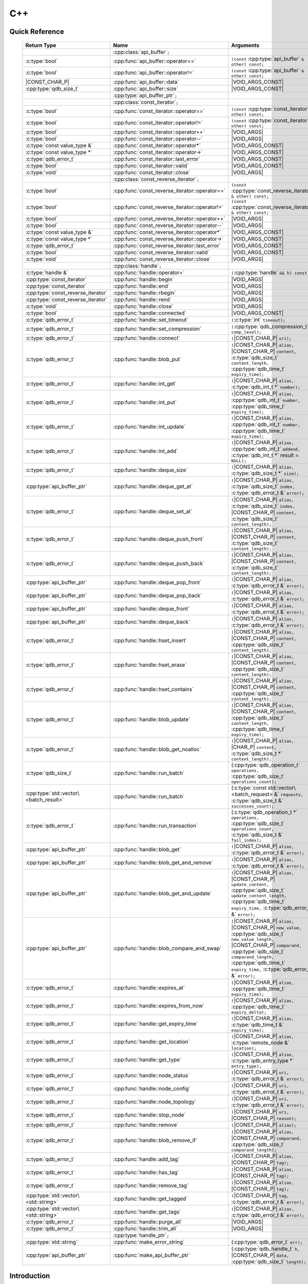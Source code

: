 C++
====

.. cpp:namespace:: qdb
.. highlight:: cpp


.. // Can't pull the same :type: instead of :func: trick like I did in c.rst.
.. // The CPP parser is too smart to be fooled. We'll have to live with the extra ().

Quick Reference
---------------

.. |VOID_ARGS| replace:: ``(``\ :c:type:`void`\ ``);``
..

.. |VOID_ARGS_CONST| replace:: ``(``\ :c:type:`void`\ ``) const;``
..

.. |CHAR_P| replace:: :c:type:`char` ``*``
..

.. |CONST_CHAR_P| replace:: ``const`` :c:type:`char` ``*``
..

 ======================================= ================================================== ===================
        Return Type                                  Name                                       Arguments
 ======================================= ================================================== ===================
  ..                                     :cpp:class:`api_buffer`\ ``;``                     ..
  :c:type:`bool`                         :cpp:func:`api_buffer::operator==`                 ``(const`` :cpp:type:`api_buffer` ``& other) const;``
  :c:type:`bool`                         :cpp:func:`api_buffer::operator!=`                 ``(const`` :cpp:type:`api_buffer` ``& other) const;``
  |CONST_CHAR_P|                         :cpp:func:`api_buffer::data`                       |VOID_ARGS_CONST|
  :cpp:type:`qdb_size_t`                 :cpp:func:`api_buffer::size`                       |VOID_ARGS_CONST|
  ..                                     :cpp:type:`api_buffer_ptr`\ ``;``                  ..
  ..                                     :cpp:class:`const_iterator`\ ``;``                 ..
  :c:type:`bool`                         :cpp:func:`const_iterator::operator==`             ``(const`` :cpp:type:`const_iterator` ``& other) const;``
  :c:type:`bool`                         :cpp:func:`const_iterator::operator!=`             ``(const`` :cpp:type:`const_iterator` ``& other) const;``
  :c:type:`bool`                         :cpp:func:`const_iterator::operator++`             |VOID_ARGS|
  :c:type:`bool`                         :cpp:func:`const_iterator::operator--`             |VOID_ARGS|
  :c:type:`const value_type &`           :cpp:func:`const_iterator::operator*`              |VOID_ARGS_CONST|
  :c:type:`const value_type *`           :cpp:func:`const_iterator::operator->`             |VOID_ARGS_CONST|
  :c:type:`qdb_error_t`                  :cpp:func:`const_iterator::last_error`             |VOID_ARGS_CONST|
  :c:type:`bool`                         :cpp:func:`const_iterator::valid`                  |VOID_ARGS_CONST|
  :c:type:`void`                         :cpp:func:`const_iterator::close`                  |VOID_ARGS|
  ..                                     :cpp:class:`const_reverse_iterator`\ ``;``         ..
  :c:type:`bool`                         :cpp:func:`const_reverse_iterator::operator==`     ``(const`` :cpp:type:`const_reverse_iterator` ``& other) const;``
  :c:type:`bool`                         :cpp:func:`const_reverse_iterator::operator!=`     ``(const`` :cpp:type:`const_reverse_iterator` ``& other) const;``
  :c:type:`bool`                         :cpp:func:`const_reverse_iterator::operator++`     |VOID_ARGS|
  :c:type:`bool`                         :cpp:func:`const_reverse_iterator::operator--`     |VOID_ARGS|
  :c:type:`const value_type &`           :cpp:func:`const_reverse_iterator::operator*`      |VOID_ARGS_CONST|
  :c:type:`const value_type *`           :cpp:func:`const_reverse_iterator::operator->`     |VOID_ARGS_CONST|
  :c:type:`qdb_error_t`                  :cpp:func:`const_reverse_iterator::last_error`     |VOID_ARGS_CONST|
  :c:type:`bool`                         :cpp:func:`const_reverse_iterator::valid`          |VOID_ARGS_CONST|
  :c:type:`void`                         :cpp:func:`const_reverse_iterator::close`          |VOID_ARGS|
  ..                                     :cpp:class:`handle`\ ``;``                         ..
  :c:type:`handle &`                     :cpp:func:`handle::operator=`                      ``(``\ :cpp:type:`handle` ``&& h) const;``
  :cpp:type:`const_iterator`             :cpp:func:`handle::begin`                          |VOID_ARGS|
  :cpp:type:`const_iterator`             :cpp:func:`handle::end`                            |VOID_ARGS|
  :cpp:type:`const_reverse_iterator`     :cpp:func:`handle::rbegin`                         |VOID_ARGS|
  :cpp:type:`const_reverse_iterator`     :cpp:func:`handle::rend`                           |VOID_ARGS|
  :c:type:`void`                         :cpp:func:`handle::close`                          |VOID_ARGS|
  :c:type:`bool`                         :cpp:func:`handle::connected`                      |VOID_ARGS_CONST|
  :c:type:`qdb_error_t`                  :cpp:func:`handle::set_timeout`                    ``(``\ :c:type:`int` ``timeout);``
  :c:type:`qdb_error_t`                  :cpp:func:`handle::set_compression`                ``(``\ :cpp:type:`qdb_compression_t` ``comp_level);``
  :c:type:`qdb_error_t`                  :cpp:func:`handle::connect`                        ``(``\ |CONST_CHAR_P| ``uri);``
  :c:type:`qdb_error_t`                  :cpp:func:`handle::blob_put`                       ``(``\ |CONST_CHAR_P| ``alias,`` |CONST_CHAR_P| ``content,`` :c:type:`qdb_size_t` ``content_length,`` :cpp:type:`qdb_time_t` ``expiry_time);``
  :c:type:`qdb_error_t`                  :cpp:func:`handle::int_get`                        ``(``\ |CONST_CHAR_P| ``alias,`` :c:type:`qdb_int_t *` ``number);``
  :c:type:`qdb_error_t`                  :cpp:func:`handle::int_put`                        ``(``\ |CONST_CHAR_P| ``alias,`` :cpp:type:`qdb_int_t` ``number,`` :cpp:type:`qdb_time_t` ``expiry_time);``
  :c:type:`qdb_error_t`                  :cpp:func:`handle::int_update`                     ``(``\ |CONST_CHAR_P| ``alias,`` :cpp:type:`qdb_int_t` ``number,`` :cpp:type:`qdb_time_t` ``expiry_time);``
  :c:type:`qdb_error_t`                  :cpp:func:`handle::int_add`                        ``(``\ |CONST_CHAR_P| ``alias,`` :cpp:type:`qdb_int_t` ``addend,`` :c:type:`qdb_int_t *` result = ``NULL);``
  :c:type:`qdb_error_t`                  :cpp:func:`handle::deque_size`                     ``(``\ |CONST_CHAR_P| ``alias,`` :c:type:`qdb_size_t *` ``size);``
  :cpp:type:`api_buffer_ptr`             :cpp:func:`handle::deque_get_at`                   ``(``\ |CONST_CHAR_P| ``alias,`` :c:type:`qdb_size_t` ``index,`` :c:type:`qdb_error_t &` ``error);``
  :c:type:`qdb_error_t`                  :cpp:func:`handle::deque_set_at`                   ``(``\ |CONST_CHAR_P| ``alias,`` :c:type:`qdb_size_t` ``index,`` |CONST_CHAR_P| ``content,`` :c:type:`qdb_size_t` ``content_length);``
  :c:type:`qdb_error_t`                  :cpp:func:`handle::deque_push_front`               ``(``\ |CONST_CHAR_P| ``alias,`` |CONST_CHAR_P| ``content,`` :c:type:`qdb_size_t` ``content_length);``
  :c:type:`qdb_error_t`                  :cpp:func:`handle::deque_push_back`                ``(``\ |CONST_CHAR_P| ``alias,`` |CONST_CHAR_P| ``content,`` :c:type:`qdb_size_t` ``content_length);``
  :cpp:type:`api_buffer_ptr`             :cpp:func:`handle::deque_pop_front`                ``(``\ |CONST_CHAR_P| ``alias,`` :c:type:`qdb_error_t &` ``error);``
  :cpp:type:`api_buffer_ptr`             :cpp:func:`handle::deque_pop_back`                 ``(``\ |CONST_CHAR_P| ``alias,`` :c:type:`qdb_error_t &` ``error);``
  :cpp:type:`api_buffer_ptr`             :cpp:func:`handle::deque_front`                    ``(``\ |CONST_CHAR_P| ``alias,`` :c:type:`qdb_error_t &` ``error);``
  :cpp:type:`api_buffer_ptr`             :cpp:func:`handle::deque_back`                     ``(``\ |CONST_CHAR_P| ``alias,`` :c:type:`qdb_error_t &` ``error);``
  :c:type:`qdb_error_t`                  :cpp:func:`handle::hset_insert`                    ``(``\ |CONST_CHAR_P| ``alias,`` |CONST_CHAR_P| ``content,`` :cpp:type:`qdb_size_t` ``content_length);``
  :c:type:`qdb_error_t`                  :cpp:func:`handle::hset_erase`                     ``(``\ |CONST_CHAR_P| ``alias,`` |CONST_CHAR_P| ``content,`` :cpp:type:`qdb_size_t` ``content_length);``
  :c:type:`qdb_error_t`                  :cpp:func:`handle::hset_contains`                  ``(``\ |CONST_CHAR_P| ``alias,`` |CONST_CHAR_P| ``content,`` :cpp:type:`qdb_size_t` ``content_length);``
  :c:type:`qdb_error_t`                  :cpp:func:`handle::blob_update`                    ``(``\ |CONST_CHAR_P| ``alias,`` |CONST_CHAR_P| ``content,`` :cpp:type:`qdb_size_t` ``content_length,`` :cpp:type:`qdb_time_t` ``expiry_time);``
  :c:type:`qdb_error_t`                  :cpp:func:`handle::blob_get_noalloc`               ``(``\ |CONST_CHAR_P| ``alias,`` |CHAR_P| ``content,`` :c:type:`qdb_size_t *` ``content_length);``
  :c:type:`qdb_size_t`                   :cpp:func:`handle::run_batch`                      (:cpp:type:`qdb_operation_t` ``operations,`` :cpp:type:`qdb_size_t` ``operations_count);``
  :cpp:type:`std::vector\<batch_result>` :cpp:func:`handle::run_batch`                      (:c:type:`const std::vector\<batch_request> &` ``requests,`` :c:type:`qdb_size_t &` ``successes_count);``
  :c:type:`qdb_error_t`                  :cpp:func:`handle::run_transaction`                (:c:type:`qdb_operation_t *` ``operations,`` :cpp:type:`qdb_size_t` ``operations_count,`` :c:type:`qdb_size_t &` ``fail_index);``
  :cpp:type:`api_buffer_ptr`             :cpp:func:`handle::blob_get`                       ``(``\ |CONST_CHAR_P| ``alias,`` :c:type:`qdb_error_t &` ``error);``
  :cpp:type:`api_buffer_ptr`             :cpp:func:`handle::blob_get_and_remove`            ``(``\ |CONST_CHAR_P| ``alias,`` :c:type:`qdb_error_t &` ``error);``
  :cpp:type:`api_buffer_ptr`             :cpp:func:`handle::blob_get_and_update`            ``(``\ |CONST_CHAR_P| ``alias,`` |CONST_CHAR_P| ``update_content,`` :cpp:type:`qdb_size_t` ``update_content_length,`` :cpp:type:`qdb_time_t` ``expiry_time,`` :c:type:`qdb_error_t &` ``error);``
  :cpp:type:`api_buffer_ptr`             :cpp:func:`handle::blob_compare_and_swap`          ``(``\ |CONST_CHAR_P| ``alias,`` |CONST_CHAR_P| ``new_value,`` :cpp:type:`qdb_size_t` ``new_value_length,`` |CONST_CHAR_P| ``comparand,`` :cpp:type:`qdb_size_t` ``comparand_length,`` :cpp:type:`qdb_time_t` ``expiry_time,`` :c:type:`qdb_error_t &` ``error);``
  :c:type:`qdb_error_t`                  :cpp:func:`handle::expires_at`                     ``(``\ |CONST_CHAR_P| ``alias,`` :cpp:type:`qdb_time_t` ``expiry_time);``
  :c:type:`qdb_error_t`                  :cpp:func:`handle::expires_from_now`               ``(``\ |CONST_CHAR_P| ``alias,`` :cpp:type:`qdb_time_t` ``expiry_delta);``
  :c:type:`qdb_error_t`                  :cpp:func:`handle::get_expiry_time`                ``(``\ |CONST_CHAR_P| ``alias,`` :c:type:`qdb_time_t &` ``expiry_time);``
  :c:type:`qdb_error_t`                  :cpp:func:`handle::get_location`                   ``(``\ |CONST_CHAR_P| ``alias,`` :c:type:`remote_node &` ``location);``
  :c:type:`qdb_error_t`                  :cpp:func:`handle::get_type`                       ``(``\ |CONST_CHAR_P| ``alias,`` :c:type:`qdb_entry_type *` ``entry_type);``
  :c:type:`qdb_error_t`                  :cpp:func:`handle::node_status`                    ``(``\ |CONST_CHAR_P| ``uri,`` :c:type:`qdb_error_t &` ``error);``
  :c:type:`qdb_error_t`                  :cpp:func:`handle::node_config`                    ``(``\ |CONST_CHAR_P| ``uri,`` :c:type:`qdb_error_t &` ``error);``
  :c:type:`qdb_error_t`                  :cpp:func:`handle::node_topology`                  ``(``\ |CONST_CHAR_P| ``uri,`` :c:type:`qdb_error_t &` ``error);``
  :c:type:`qdb_error_t`                  :cpp:func:`handle::stop_node`                      ``(``\ |CONST_CHAR_P| ``uri,`` |CONST_CHAR_P| ``reason);``
  :c:type:`qdb_error_t`                  :cpp:func:`handle::remove`                         ``(``\ |CONST_CHAR_P| ``alias);``
  :c:type:`qdb_error_t`                  :cpp:func:`handle::blob_remove_if`                 ``(``\ |CONST_CHAR_P| ``alias,`` |CONST_CHAR_P| ``comparand,`` :cpp:type:`qdb_size_t` ``comparand_length);``
  :c:type:`qdb_error_t`                  :cpp:func:`handle::add_tag`                        ``(``\ |CONST_CHAR_P| ``alias,`` |CONST_CHAR_P| ``tag);``
  :c:type:`qdb_error_t`                  :cpp:func:`handle::has_tag`                        ``(``\ |CONST_CHAR_P| ``alias,`` |CONST_CHAR_P| ``tag);``
  :c:type:`qdb_error_t`                  :cpp:func:`handle::remove_tag`                     ``(``\ |CONST_CHAR_P| ``alias,`` |CONST_CHAR_P| ``tag);``
  :cpp:type:`std::vector\<std::string>`  :cpp:func:`handle::get_tagged`                     ``(``\ |CONST_CHAR_P| ``tag,`` :c:type:`qdb_error_t &` ``error);``
  :cpp:type:`std::vector\<std::string>`  :cpp:func:`handle::get_tags`                       ``(``\ |CONST_CHAR_P| ``alias,`` :c:type:`qdb_error_t &` ``error);``
  :c:type:`qdb_error_t`                  :cpp:func:`handle::purge_all`                      |VOID_ARGS|
  :c:type:`qdb_error_t`                  :cpp:func:`handle::trim_all`                       |VOID_ARGS|
  ..                                     :cpp:type:`handle_ptr`\ ``;``                      ..
  :cpp:type:`std::string`                :cpp:func:`make_error_string`                      (:cpp:type:`qdb_error_t` ``err);``
  :cpp:type:`api_buffer_ptr`             :cpp:func:`make_api_buffer_ptr`                    (:cpp:type:`qdb_handle_t` ``h,`` |CONST_CHAR_P| ``data,`` :cpp:type:`qdb_size_t` ``length);``

 ======================================= ================================================== ===================



Introduction
--------------

The quasardb C++ API is a wrapper around the C API that brings convenience and flexibility without sacrificing performance. Because the behaviour is similar to the C API, you may wish to familiarize yourself with the C API before working with the C++ API (see :doc:`c`).

Installing
--------------

The C++ API package is qdb-capi-<version>, and can be downloaded from the Bureau 14 download site. All information regarding the Bureau 14 download site is in your welcome e-mail. The contents of the C++ API package are:

.. code-block:: none

    \qdb-capi-<version>
          \doc        // This documentation
          \example    // C and C++ API examples
          \include    // C and C++ header files
          \lib        // QDB API shared libraries

All functions, typedefs and enums are made available in the ``include/qdb/client.hpp`` header file. All classes and methods reside in the ``qdb`` namespace.

Both the C and C++ header files must be linked into the client executable. No other linking is required.

The handle object
-------------------

The :cpp:class:`handle` object is non-copiable. Move semantics are supported through rvalue references but must be enabled by setting the  ``QDBAPI_RVALUE_SUPPORT`` macro to 1. For example::

    #define QDBAPI_RVALUE_SUPPORT 1
    #include <qdb/client.hpp>

Handle objects can be used directly with the C API thanks to the overload of the cast operator. They will evaluate to false when not initialized::

    qdb::handle h;
    // some code...
    if (!h) // true if h isn't initialized
    {
        // ...
    }

    // initialization and connection

    // removes the entry "myalias" if it exists
    qdb_error_t r = qdb_remove(h, "myalias");
    if (r != qdb_e_ok)
    {
        // error management
    }


.. caution::
    Calling :c:func:`qdb_close` on a :cpp:class:`handle` leads to undefined behaviour. Generally speaking it is advised to use the handle object's methods rather than the C API functions. The cast operator is provided for compatibility only.

Handle objects can also be encapsulated in smart pointers. A definition as :cpp:type:`handle_ptr` is available. This requires a compiler with std::shared_ptr support.

The api_buffer object
-----------------------

The :cpp:class:`api_buffer` object is designed to be used via a smart pointer - whose definition is provided - and is returned by methods from the :cpp:class:`handle` object. It is possible to access the managed buffer directly (read-only) and query its size (see :cpp:func:`api_buffer::data` and :cpp:func:`api_buffer::size`).

Connecting to a cluster
--------------------------

The connection requires a :cpp:class:`handle` object and is done with the :cpp:func:`handle::connect` method::

    qdb::handle h;
    qdb_error_t r = h.connect("qdb://127.0.0.1:2836");

Handle::connect will both initialize the handle and connect to the cluster. If the connection fails, the handle will be reset.  Note that when the handle object goes out of scope, the connection will be terminated and the handle will be released.

.. caution::
    Concurrent calls to connect on the same handle object leads to undefined behaviour.

Adding and getting data to and from a cluster
---------------------------------------------

Although you may use the handle object with the C API, using the handle object's methods is recommended. For example, to put and get an entry, the C++ way::

    const char in_data[10];

    qdb_error_t r = h.put("entry", in_data, 0);
    if (r != qdb_e_ok)
    {
        // error management
    }

    // ...

    char out_data[10];
    qdb_error_t r = h.get("entry", out_data, 10);
    if (r != qdb_e_ok)
    {
        // error management
    }

The largest difference between the C and C++ get calls are their memory allocation lifetimes. The C call :c:func:`qdb_get` allocates a buffer of the needed size and must be explicitly freed. The C++ handle.get() method uses uses smart pointers to manage allocations lifetime.

In C, you would write::

    char * allocated_content = 0;
    qdb_size_t allocated_content_length = 0;
    r = qdb_get(handle, "entry", &allocated_content, &allocated_content_length);
    if (r != qdb_e_ok)
    {
        // error management
    }

    // ...
    // later
    // ...

    qdb_free_buffer(allocated_content);

In C++, you allocate an api_buffer_ptr and it is released when its reference count reaches zero, like a smart pointer::

    qdb_error_t r = qdb_e_ok;
    qdb::api_buffer_ptr allocated_content = h.get("entry", r);
    if (r != qdb_e_ok)
    {
        // error management
    }

Closing a connection
-----------------------

A connection can be explicitly closed and the handle released with the :cpp:func:`handle::close` method::

    h.close();

Note that when the :cpp:class:`handle` object is destroyed, :cpp:func:`handle::close` is automatically called.

.. caution::
    The usage of :c:func:`qdb_close` with :cpp:class:`handle` object results in undefined behaviour.

Expiry
-------

Expiry is set with :cpp:func:`handle::expires_at` and :cpp:func:`expires_from_now`. It is obtained with :cpp:func:`handle::get_expiry_time`. Expiry time is always in seconds, either relative to epoch (January 1st, 1970 00:00 UTC) when using :cpp:func:`handle::expires_at` or relative to the call time when using :cpp:func:`expires_from_now`.

.. danger::
    The behavior of :cpp:func:`expires_from_now` is undefined if the time zone or the clock of the client computer is improperly configured.

To set the expiry time of an entry to 1 minute, relative to the call time::

    char content[100];

    // ...

    r = h.put("myalias", content, sizeof(content), 0);
    if (r != qdb_error_ok)
    {
        // error management
    }

    r = h.expires_from_now("myalias", 60);
    if (r != qdb_error_ok)
    {
        // error management
    }

To prevent an entry from ever expiring::

    r = h.expires_at("myalias", 0);
    if (r != qdb_error_ok)
    {
        // error management
    }

By default, entries do not expire. To obtain the expiry time of an existing entry::

    qdb_time_t expiry_time = 0;
    r = h.get_expiry_time("myalias", &expiry_time);
    if (r != qdb_error_ok)
    {
        // error management
    }


Batch operations
-------------------

Batch operations are used similarly as in C, except a method :cpp:func:`handle::run_batch` is provided for convenience.

Iteration
-------------

Iteration on the cluster's entries can be done forward and backward.

An STL-like iterator API is provided which is compatible with STL algorithms::

    // forward loop
    std::for_each(h.begin(), h.end(), [](const qdb::const_iterator::value_type & v)
    {
        // work on the entry
        // v.first is an std::string refering to the entry's alias
        // v.second is qdb::api_buffer_ptr with the entry's content
    });

    // backward loop
    std::for_each(h.rbegin(), h.rend(), [](const qdb::const_reverse_iterator::value_type & v) { /* work on the entry */ });

There is however a significant difference with regular STL iterators: since entries are accessed remotely, an error may prevent the next entry from being retrieved, in which case the iterator will be considered to have reached the "end" of the iteration.

It is however possible to query the last error through the last_error() member function. The qdb_e_alias_not_found indicates the normal end of the iteration whereas other error statuses indicate that the iteration could not successfully complete. It is up to the programmer to decide what to do in case of error.

Iterators' value is a std::pair<std::string, qdb::api_buffer_ptr> which makes the manipulation of iterator associated data safe in most scenarii. Associated resources will be freed automatically through RAII.

The iterator api may throw the std::bad_alloc exception should a memory allocation fail.

.. note::
    Although each entry is returned only once, the order in which entries are returned is undefined.

Exceptions
------------

The quasardb C++ API does not throw any exception on its behalf, however situations such as low memory conditions may cause exceptions to be thrown.


Reference
----------------

.. cpp:class:: api_buffer

    An API allocated buffer returned by a method from the handle object. This object is meant to be used through the handle methods only.

    .. cpp:function:: bool operator == (const api_buffer & other) const

        Determine if two API buffers are identical.

        :param other: The api_buffer to compare against.
        :returns: True if the buffers are identical, false otherwise.

    .. cpp:function:: bool operator != (const api_buffer & other) const

        Determine if two API buffers are not identical.

        :param other: The api_buffer to compare against.
        :returns: True if the buffers are not identical, false otherwise.

    .. cpp:function:: const char * data(void) const

        Access the managed buffer, read-only.

        :returns: A pointer to the managed buffer.

    .. cpp:function:: qdb_size_t size(void) const

        Gives the size of the managed buffer.

        :returns: The size of the managed buffer.

    .. cpp:function:: qdb_size_t size(void) const

        Gives the size of the managed buffer.

        :returns: The size of the managed buffer.

.. cpp:type:: api_buffer_ptr

    A smart pointer to an api_buffer used by the handle object.


.. cpp:class:: const_iterator

    A forward iterator.

    .. cpp:function:: bool operator == (const const_iterator & other) const

        Determine if two const_iterators are identical.

        :param other: The const_iterator to compare against.
        :returns: True if the iterators are identical, false otherwise.

    .. cpp:function:: bool operator != (const const_iterator & other) const

        Determine if two const_iterators are not identical.

        :param other: The const_iterator to compare against.
        :returns: True if the const_iterators are not identical, false otherwise.

    .. cpp:function:: const_iterator & operator ++ (void)

        Moves the iterator one entry forward. If no entry is available, error code will be set to qdb_e_alias_not_found.

        :returns: The updated iterator

    .. cpp:function:: const_iterator & operator -- (void)

        Moves the iterator one entry backward. If no entry is available, error code will be set to qdb_e_alias_not_found.

    .. cpp:function:: const value_type & operator * (void) const

        Gets the value of the object at the iterator.

        :returns: A key/value pair.

    .. cpp:function:: const value_type & operator -> (void) const

        Gets a pointer to the object at the iterator.

        :returns: A pointer to a key/value pair.

    .. cpp:function:: qdb_error_t last_error(void) const

        :returns: The error code of the last iterator operation

    .. cpp:function:: bool valid(void) const

        :returns: true if the iterator is valid and points to an entry

    .. cpp:function:: void close(void)

        Closes the connection to the iterator.


.. cpp:class:: const_reverse_iterator

    A reverse iterator.

    .. cpp:function:: bool operator == (const const_reverse_iterator & other) const

        Determine if two const_reverse_iterators are identical.

        :param other: The const_reverse_iterator to compare against.
        :returns: True if the iterators are identical, false otherwise.

    .. cpp:function:: bool operator != (const const_reverse_iterator & other) const

        Determine if two const_reverse_iterators are not identical.

        :param other: The const_reverse_iterator to compare against.
        :returns: True if the const_reverse_iterators are not identical, false otherwise.

    .. cpp:function:: const_reverse_iterator & operator ++ (void)

        Moves the iterator one entry backward. If no entry is available, error code will be set to qdb_e_alias_not_found.

        :returns: The updated iterator

    .. cpp:function:: const_reverse_iterator & operator -- (void)

        Moves the iterator one entry forward. If no entry is available, error code will be set to qdb_e_alias_not_found.

    .. cpp:function:: const value_type & operator * (void) const

        Gets the value of the object at the iterator.

        :returns: A key/value pair.

    .. cpp:function:: const value_type & operator -> (void) const

        Gets a pointer to the object at the iterator.

        :returns: A pointer to a key/value pair.

    .. cpp:function:: qdb_error_t last_error(void) const

        :returns: The error code of the last iterator operation

    .. cpp:function:: bool valid(void) const

        :returns: true if the iterator is valid and points to an entry

    .. cpp:function:: qdb_error_t last_error(void) const

        :returns: The error code of the last iterator operation

    .. cpp:function:: void close(void)

        Closes the connection to the iterator.


.. cpp:class:: handle

    .. cpp:function:: handle & operator = (handle && h) const

        Move constructor for handle. Requires ```#define QDBAPI_RVALUE_SUPPORT 1```.

        :param h: The original handle pointer.
        :returns: The new handle pointer.

    .. cpp:function:: const_iterator begin(void)

       :returns: A forward iterator pointing to the first entry in the cluster.

    .. cpp:function:: const_iterator end(void)

       :returns: A forward iterator pointing beyond the last entry in the cluster.

    .. cpp:function:: const_reverse_iterator rbegin(void)

       :returns: A reverse iterator pointing to the last entry in the cluster.

    .. cpp:function:: const_reverse_iterator rend(void)

       :returns: A reverse iterator pointing before the first entry in the cluster.

    .. cpp:function:: void close(void)

        Close the handle and release all associated resources.

    .. cpp:function:: bool connected(void) const

        Determine if the handle is connected or not.

        :returns: true if the handle is connected, false otherwise

    .. cpp:function:: void set_timeout(int timeout)

        Set the timeout, in milliseconds, for all operations.

        :param timeout: The timeout, in milliseconds.

    .. cpp:function:: void set_compression(qdb_compression_t comp_level)

        Sets the compression level for all network calls.

        :param comp_level: The compression level.

    .. cpp:function:: qdb_error_t connect(const char * uri)

        Initialize all required resources and connect to a remote host.

        :param host: A pointer to a null terminated string in the format "qdb://host:port[,host:port]".

        :returns: An error code of type :cpp:type:`qdb_error_t`

    .. cpp:function:: qdb_error_t blob_put(const char * alias, const char * content, qdb_size_t content_length, qdb_time_t expiry_time)

        Adds an entry to the quasardb server. If the entry already exists the method will fail and will return ``qdb_e_alias_already_exists``. Keys beginning with the string "qdb" are reserved and cannot be added to the cluster.

        The handle must be initialized and connected (see :cpp:func`connect).

        :param alias: A pointer to a null terminated string representing the entry's alias to create.
        :param content: A pointer to a buffer that represents the entry's content to be added to the server.
        :param content_length: The length of the entry's content, in bytes.
        :param expiry_time: The absolute expiry time of the entry, in seconds, relative to epoch

        :returns: An error code of type :cpp:type:`qdb_error_t`

    .. cpp:function:: qdb_error_t int_get(const char * alias, qdb_int_t * number)

        Retrieves the value of an integer. The integer must already exist.

        :param alias: A pointer to a null terminated string representing the entry's alias.
        :param number: The value of the retrieved qdb_int_t.

        :returns: An error code of type :cpp:type:`qdb_error_t`

    .. cpp:function:: qdb_error_t int_put(const char * alias, qdb_int_t number, qdb_time_t expiry_time)

        Creates a new integer. Errors if the integer already exists.

        :param alias: A pointer to a null terminated string representing the entry's alias.
        :param number: The value of the retrieved qdb_int_t.
        :param expiry_time: The absolute expiry time of the entry, in seconds, relative to epoch

        :returns: An error code of type :cpp:type:`qdb_error_t`

    .. cpp:function:: qdb_error_t int_update(const char * alias, qdb_int_t number, qdb_time_t expiry_time)

        Updates an existing integer or creates one if it does not exist.

        :param alias: A pointer to a null terminated string representing the entry's alias.
        :param number: The value of the retrieved qdb_int_t.
        :param expiry_time: The absolute expiry time of the entry, in seconds, relative to epoch

        :returns: An error code of type :cpp:type:`qdb_error_t`

    .. cpp:function:: qdb_error_t int_add(const char * alias, qdb_int_t addend, qdb_int_t * result = NULL)

        Atomically addes the value to the integer. The integer must already exist.

        :param alias: A pointer to a null terminated string representing the entry's alias.
        :param addend: The value that will be added to the existing qdb_int_t.
        :param result: A pointer that will be updated to point to the new qdb_int_t.

        :returns: An error code of type :cpp:type:`qdb_error_t`

    .. cpp:function:: qdb_error_t deque_size(const char * alias, qdb_size_t * size)

        Retrieves the size of the queue. The queue must already exist.

        :param alias: A pointer to a null terminated string representing the entry's alias.
        :param size: A pointer to a qdb_size_t that will be set to the content's size, in bytes.

        :returns: An error code of type :cpp:type:`qdb_error_t`

    .. cpp:function:: api_buffer_ptr deque_get_at(const char * alias, qdb_size_t index, qdb_error_t & error)

        Retrieves the value of the queue at the specified index. The queue must already exist.

        :param alias: A pointer to a null terminated string representing the entry's alias.
        :param index: The index you wish to retrieve.
        :param error: A reference to an error that will receive the result of the operation.

        :returns: An api_buffer_ptr holding the entry content, if it exists, a null pointer otherwise.

    .. cpp:function:: qdb_error_t deque_set_at(const char * alias, qdb_size_t index, const char * content, qdb_size_t content_length)

        Sets the value of the queue at the specified index. The queue must already exist.

        :param alias: A pointer to a null terminated string representing the entry's alias.
        :param index: The index you wish to retrieve.
        :param content: A pointer to a buffer that represents the entry's content to be added to the server.
        :param content_length: The length of the entry's content, in bytes.

        :returns: An error code of type :cpp:type:`qdb_error_t`

    .. cpp:function:: qdb_error_t deque_push_front(const char * alias, const char * content, qdb_size_t content_length)

        Inserts the content at the front of the queue. Creates the queue if it does not exist.

        :param alias: A pointer to a null terminated string representing the entry's alias.
        :param content: A pointer to the content that will be added to the queue.
        :param content_length: A pointer to a qdb_size_t that will be set to the content's size, in bytes.

        :returns: An error code of type :cpp:type:`qdb_error_t`

    .. cpp:function:: qdb_error_t deque_push_back(const char * alias, const char * content, qdb_size_t content_length)

        Inserts the content at the back of the queue. Creates the queue if it does not exist.

        :param alias: A pointer to a null terminated string representing the entry's alias.
        :param content: A pointer to the content that will be added to the queue.
        :param content_length: A pointer to a qdb_size_t that will be set to the content's size, in bytes.

        :returns: An error code of type :c:type:`qdb_error_t`

    .. cpp:function:: api_buffer_ptr deque_pop_front(const char * alias, qdb_error_t & error)

        Removes and retrieves the item at the front of the queue. The queue must already exist.

        :param alias: A pointer to a null terminated string representing the entry's alias.
        :param error: A reference to an error that will receive the result of the operation.

        :returns: An api_buffer_ptr holding the entry content, if it exists, a null pointer otherwise.

    .. cpp:function:: api_buffer_ptr deque_pop_back(const char * alias, qdb_error_t & error)

        Removes and retrieves the item at the back of the queue. The queue must already exist.

        :param alias: A pointer to a null terminated string representing the entry's alias.
        :param error: A reference to an error that will receive the result of the operation.

        :returns: An api_buffer_ptr holding the entry content, if it exists, a null pointer otherwise.

    .. cpp:function:: api_buffer_ptr deque_front(const char * alias, qdb_error_t & error)

        Retrieves the item at the front of the queue. The queue must already exist.

        :param alias: A pointer to a null terminated string representing the entry's alias.
        :param error: A reference to an error that will receive the result of the operation.

        :returns: An api_buffer_ptr holding the entry content, if it exists, a null pointer otherwise.

    .. cpp:function:: api_buffer_ptr deque_back(const char * alias, qdb_error_t & error)

        Retrieves the item at the back of the queue. The queue must already exist.

        :param alias: A pointer to a null terminated string representing the entry's alias.
        :param error: A reference to an error that will receive the result of the operation.

        :returns: An api_buffer_ptr holding the entry content, if it exists, a null pointer otherwise.

    .. cpp:function:: qdb_error_t hset_insert(const char * alias, const char * content, qdb_size_t content_length)

        Inserts a value into a hset. Creates the hset if it does not already exist.

        :param alias: A pointer to a null terminated string representing the entry's alias.
        :param content: A pointer to the content that will be added to the hset.
        :param content_length: A qdb_size_t with the length of the target buffer, in bytes.

        :returns: An error code of type :c:type:`qdb_error_t`

    .. cpp:function:: qdb_error_t hset_erase(const char * alias, const char * content, qdb_size_t content_length)

        Removes a value from a hset. The hset must already exist.

        :param alias: A pointer to a null terminated string representing the entry's alias.
        :param content: A pointer to the content that will be removed from the hset.
        :param content_length: A qdb_size_t with the length of the target buffer, in bytes.

        :returns: An error code of type :c:type:`qdb_error_t`

    .. cpp:function:: qdb_error_t hset_contains(const char * alias, const char * content, qdb_size_t content_length)

        Determines if a hset has a given value. The hset must already exist.

        :param alias: A pointer to a null terminated string representing the entry's alias.
        :param content: A pointer to a buffer to search for and compare against.
        :param content_length: A qdb_size_t with the length of the target buffer, in bytes.

        :returns: An error code of type :c:type:`qdb_error_t`

    .. cpp:function:: qdb_error_t blob_update(const char * alias, const char * content, qdb_size_t content_length, qdb_time_t expiry_time)

        Updates an entry on the quasardb server. If the entry already exists, the content will be updated. If the entry does not exist, it will be created.

        The handle must be initialized and connected (see :cpp:func`connect).

        :param alias: A pointer to a null terminated string representing the entry's alias to update.
        :param content: A pointer to a buffer that represents the entry's content to be updated to the server.
        :param content_length: The length of the entry's content, in bytes.
        :param expiry_time: The absolute expiry time of the entry, in seconds, relative to epoch

        :returns: An error code of type :cpp:type:`qdb_error_t`

    .. cpp:function:: qdb_error_t blob_get_noalloc(const char * alias, char * content, qdb_size_t * content_length)

        Retrieves an entry's content from the quasardb server. The caller is responsible for allocating and freeing the provided buffer.

        If the entry does not exist, the method will fail and return ``qdb_e_alias_not_found``.

        If the buffer is not large enough to hold the data, the function will fail and return ``qdb_e_buffer_too_small``. content_length will nevertheless be updated with entry size so that the caller may resize its buffer and try again.

        The handle must be initialized and connected (see :cpp:func`connect`).

        :param alias: A pointer to a null terminated string representing the entry's alias whose content is to be retrieved.
        :param content: A pointer to an user allocated buffer that will receive the entry's content.
        :param content_length: A pointer to a qdb_size_t initialized with the length of the destination buffer, in bytes. It will be updated with the length of the retrieved content, even if the buffer is not large enough to hold all the data.

        :returns: An error code of type :cpp:type:`qdb_error_t`

    .. cpp:function:: qdb_size_t run_batch(qdb_operation_t * operations, qdb_size_t operations_count)

        Runs the provided operations in batch on the cluster. The operations are run in arbitrary order.

        It is preferred to use the std::vector version of run_batch where possible.

        :param operations: Pointer to an array of qdb_operations_t
        :param operations_count: Size of the array, in entry count

        :returns: The number of successful operations

    .. cpp:function:: std::vector run_batch(const std::vector<batch_request> & requests, qdb_size_t & successes_count)

        Runs the provided operations in batch on the cluster. The operations are run in arbitrary order.

        :param requests: A vector containing the batch requests to run on the cluster.
        :param operations_count: A reference that will be set to the number of successful operations.

        :returns: A vector containing the batch results.

    .. cpp:function:: qdb_error_t run_transaction(qdb_operation_t * operations, qdb_size_t operations_count, qdb_size_t & fail_index)

        Runs the provided operations as a transaction on the cluster. The operations are run in the provided order. If any operation fails, all previously run operations are rolled back.

        :param operations: Pointer to an array of qdb_operations_t
        :param operations_count: Size of the array, in entry count
        :param fail_index: The index in the operations array for the operation that failed.

        :returns: An error code of type :c:type:`qdb_error_t`

    .. cpp:function:: api_buffer_ptr blob_get(const char * alias, qdb_error_t & error)

        Retrieves an entry's content from the quasardb server.

        If the entry does not exist, the function will fail and update error to ``qdb_e_alias_not_found``.

        The function will allocate a buffer large enough to hold the entry's content.

        The handle must be initialized and connected (see :cpp:func`connect).

        :param alias: A pointer to a null terminated string representing the entry's alias whose content is to be retrieved.
        :param error: A reference to an error that will receive the result of the operation.

        :returns: An api_buffer_ptr holding the entry content, if it exists, a null pointer otherwise.

    .. cpp:function:: api_buffer_ptr blob_get_and_remove(const char * alias, qdb_error_t & error)

        Atomically gets an entry from the quasardb server and removes it. If the entry does not exist, the function will fail and update error to ``qdb_e_alias_not_found``.

        The function will allocate a buffer large enough to hold the entry's content.

        The handle must be initialized and connected (see :cpp:func`connect).

        :param alias: A pointer to a null terminated string representing the entry's alias whose content is to be retrieved.
        :param error: A reference to an error that will receive the result of the operation.

        :returns: An api_buffer_ptr holding the entry content, if it exists, a null pointer otherwise.

    .. cpp:function:: api_buffer_ptr blob_get_and_update(const char * alias, const char * update_content, qdb_size_t update_content_length, qdb_time_t expiry_time, qdb_error_t & error)

        Atomically gets and updates (in this order) the entry on the quasardb server. The entry must already exist.

        The handle must be initialized and connected (see :cpp:func`connect).

        :param alias: A pointer to a null terminated string representing the entry's alias to update.
        :param update_content: A pointer to a buffer that represents the entry's content to be updated to the server.
        :param update_content_length: The length of the buffer, in bytes.
        :param expiry_time: The absolute expiry time of the entry, in seconds, relative to epoch
        :param error: A reference to an error that will receive the result of the operation.

        :returns: An api_buffer_ptr holding the entry content, if it exists, a null pointer otherwise.

    .. cpp:function:: api_buffer_ptr blob_compare_and_swap(const char * alias, const char * new_value, qdb_size_t new_value_length, const char * comparand, qdb_size_t comparand_length, qdb_time_t expiry_time, qdb_error_t & error)

        Atomically compares the entry with comparand and updates it to new_value if, and only if, they match. Always return the original value of the entry.

        The handle must be initialized and connected (see :cpp:func`connect).

        :param alias: A pointer to a null terminated string representing the entry's alias to compare to.
        :param new_value: A pointer to a buffer that represents the entry's content to be updated to the server in case of match.
        :param new_value_length: The length of the buffer, in bytes.
        :param comparand: A pointer to a buffer that represents the entry's content to be compared to.
        :param comparand_length: The length of the buffer, in bytes.
        :param expiry_time: The absolute expiry time of the entry, in seconds, relative to epoch
        :param error: A reference to an error that will receive the result of the operation.

        :returns: An api_buffer_ptr holding the entry content, if it exists, a null pointer otherwise.

    .. cpp:function:: qdb_error_t expires_at(const char * alias, qdb_time_t expiry_time)

        Sets the expiry time of an existing entry from the quasardb cluster. A value of zero means the entry never expires.

        The handle must be initialized and connected (see :cpp:func`connect).

        :param alias: A pointer to a null terminated string representing the entry's alias for which the expiry must be set.
        :param expiry_time: Absolute time after which the entry expires

        :returns: An error code of type :cpp:type:`qdb_error_t`

    .. cpp:function:: qdb_error_t expires_from_now(const char * alias, qdb_time_t expiry_delta)

        Sets the expiry time of an existing entry from the quasardb cluster. A value of zero means the entry expires as soon as possible.

        The handle must be initialized and connected (see :cpp:func`connect).

        :param alias: A pointer to a null terminated string representing the entry's alias for which the expiry must be set.
        :param expiry_time: Time in seconds, relative to the call time, after which the entry expires

        :returns: An error code of type :cpp:type:`qdb_error_t`

    .. cpp:function:: qdb_error_t get_expiry_time(const char * alias, qdb_time_t & expiry_time)

        Retrieves the expiry time of an existing entry. A value of zero means the entry never expires.

        The handle must be initialized and connected (see :cpp:func`connect).

        :param alias: A pointer to a null terminated string representing the entry's alias for which the expiry must be get.
        :param expiry_time: A pointer to a qdb_time_t that will receive the absolute expiry time.

        :returns: An error code of type :cpp:type:`qdb_error_t`

    .. cpp:function:: qdb_error_t get_location(const char * alias, remote_node & location)

        Retrieves an array of locations where the entry is stored in the cluster.

        The handle must be initialized (see :c:func:`qdb_open` and :c:func:`qdb_open_tcp`) and the connection established (see :c:func:`qdb_connect`).

        :param alias: A pointer to a null terminated string representing the entry's alias.
        :param location: A pointer to a qdb_remote_node_t that will receive the entry locations.

        :returns: An error code of type :c:type:`qdb_error_t`

    .. cpp:function:: qdb_error_t get_type(const char * alias, qdb_entry_type_t * entry_type)

        Retrieves the type of the entry.

        The handle must be initialized (see :c:func:`qdb_open` and :c:func:`qdb_open_tcp`) and the connection established (see :c:func:`qdb_connect`).

        :param alias: A pointer to a null terminated string representing the entry's alias.
        :param location: A pointer to a qdb_entry_type_t that will receive the entry locations.

        :returns: An error code of type :c:type:`qdb_error_t`

    .. cpp:function:: qdb_error_t node_status(const char * uri, qdb_error_t & error)

        Obtains a node status as a JSON string.

        The handle must be initialized and connected (see :cpp:func`connect).

        :param node: A pointer to a null terminated string in the format "qdb://host:port".
        :param error: A reference to an error code that will be updated according to the success of the operation

        :returns: The status of the node as a JSON string.

    .. cpp:function:: qdb_error_t node_config(const char * uri, qdb_error_t & error)

        Obtains a node configuration as a JSON string.

        The handle must be initialized and connected (see :cpp:func`connect).

        :param node: A pointer to a null terminated string in the format "qdb://host:port".
        :param error: A reference to an error code that will be updated according to the success of the operation

        :returns: The configuration of the node as a JSON string.

    .. cpp:function:: qdb_error_t node_topology(const char * uri, qdb_error_t & error)

        Obtains a node topology as a JSON string.

        The handle must be initialized and connected (see :cpp:func`connect).

        :param node: A pointer to a null terminated string in the format "qdb://host:port".
        :param error: A reference to an error code that will be updated according to the success of the operation

        :returns: The topology of the node as a JSON string.

    .. cpp:function:: qdb_error_t stop_node(const char * uri, const char * reason)

        Stops the node designated by its host and port number. This stop is generally effective a couple of seconds after it has been issued,
        enabling inflight calls to complete successfully.

        The handle must be initialized and connected (see :cpp:func`connect).

        :param node: A pointer to a null terminated string in the format "qdb://host:port".
        :param reason: A pointer to a null terminated string detailling the reason for the stop that will appear in the remote node's log.

        :returns: An error code of type :cpp:type:`qdb_error_t`

        .. caution:: This function is meant for very specific use cases and its usage is discouraged.

    .. cpp:function:: qdb_error_t remove(const char * alias)

        Removes an entry from the quasardb server. If the entry does not exist, the function will fail and return ``qdb_e_alias_not_found``.

        The handle must be initialized and connected (see :cpp:func`connect).

        :param alias: A pointer to a null terminated string representing the entry's alias to delete.

        :returns: An error code of type :cpp:type:`qdb_error_t`

    .. cpp:function:: qdb_error_t blob_remove_if(const char * alias, const char * comparand, qdb_size_t comparand_length)

        Removes an entry from the quasardb server if it matches comparand. The operation is atomic. If the entry does not exist, the function will fail and return ``qdb_e_alias_not_found``.

        The handle must be initialized and connected (see :cpp:func`connect).

        :param alias: A pointer to a null terminated string representing the entry's alias to delete.
        :param comparand: A pointer to a buffer that represents the entry's content to be compared to.
        :param comparand_length: The length of the buffer, in bytes.

        :returns: An error code of type :cpp:type:`qdb_error_t`

    .. cpp:function:: qdb_error_t add_tag(const char * alias, const char * tag)

        Assigns a tag to an entry. The tag is created if it does not exist.

        :param alias: A pointer to a null terminated string representing the entry's alias.
        :param tag: A pointer to a null terminated string representing the tag.

        :returns: An error code of type :c:type:`qdb_error_t`

    .. cpp:function:: qdb_error_t has_tag(const char * alias, const char * tag)

    Determines if a given tag has been assigned to an entry.

        :param alias: A pointer to a null terminated string representing the entry's alias.
        :param tag: A pointer to a null terminated string representing the tag.

        :returns: An error code of type :c:type:`qdb_error_t`

    .. cpp:function:: qdb_error_t remove_tag(const char * alias, const char * tag)

        Removes a tag assignment from an entry.

        :param alias: A pointer to a null terminated string representing the entry's alias.
        :param tag: A pointer to a null terminated string representing the tag.

        :returns: An error code of type :c:type:`qdb_error_t`

    .. cpp:function:: std::vector<std::string> get_tagged(const char * tag, qdb_error_t & error)

        Retrieves the aliases that have been tagged with the given tag.

        :param tag: A pointer to a null terminated string representing the tag.
        :param error: A qdb_error_t reference that will be set to the error code, if any.

        :returns: A std::vector containing the aliases tagged with the tag.

    .. cpp:function:: std::vector<std::string> get_tags(const char * alias, qdb_error_t & error)

        Retrieves the tags assigned to the given alias.

        :param alias: A pointer to a null terminated string representing the alias.
        :param error: A qdb_error_t reference that will be set to the error code, if any.

        :returns: A std::vector containing the tags assigned to the alias.

    .. cpp:function:: qdb_error_t purge_all(void)

        Removes all the entries on all the nodes of the quasardb cluster. The function returns when the command has been dispatched and executed on the whole cluster or an error occurred.

        This call is *not* atomic; if the command cannot be dispatched on the whole cluster, it will be dispatched on as many nodes as possible and the function will return with a qdb_e_ok code.

        The handle must be initialized and connected (see :cpp:func`connect).

        :returns: An error code of type :cpp:type:`qdb_error_t`

        .. caution:: This function is meant for very specific use cases and its usage is discouraged.

    .. cpp:function:: qdb_error_t trim_all(void)

        Manually runs the garbage collector, removing stale versions of entries from the cluster. This may free a small portion of disk space or memory.

        This call is **not** atomic: if the command cannot be dispatched on the whole cluster, it will be dispatched on as many nodes as possible and the function will return with a qdb_e_ok code.

        The handle must be initialized (see :c:func:`qdb_open` and :c:func:`qdb_open_tcp`) and the connection established (see :c:func:`qdb_connect`).

        :returns: An error code of type :c:type:`qdb_error_t`




.. cpp:type:: handle_ptr

    A smart pointer to a handle object.

.. cpp:function:: std::string make_error_string(qdb_error_t err)

    Translate an error code into a meaningful English message. This function never fails.

    :param err: The error code to translate

    :returns: A STL string containing an English sentence describing the error.

.. cpp:function:: api_buffer_ptr make_api_buffer_ptr(qdb_handle_t h, const char * data, qdb_size_t length)

    Allocates an api_buffer_ptr.

    :param h: A qdb handle.
    :param data: A pointer to a buffer that represents the entry's content.
    :param length: The length of the buffer, in bytes.
